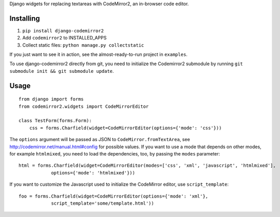 Django widgets for replacing textareas with CodeMirror2, an in-browser code editor.

Installing
==========

1. ``pip install django-codemirror2``
2. Add ``codemirror2`` to INSTALLED_APPS
3. Collect static files: ``python manage.py collectstatic``

If you just want to see it in action, see the almost-ready-to-run project in ``examples``.

To use django-codemirror2 directly from git, you need to initialize
the Codemirror2 submodule by running ``git submodule init && git submodule update``.

Usage
=====

::

    from django import forms
    from codemirror2.widgets import CodeMirrorEditor

    class TestForm(forms.Form):
        css = forms.Charfield(widget=CodeMirrorEditor(options={'mode': 'css'}))

The ``options`` argument will be passed as JSON to ``CodeMirror.fromTextArea``, see
http://codemirror.net/manual.html#config for possible values.
If you want to use a mode that depends on other modes, for example ``htmlmixed``, you
need to load the dependencies, too, by passing the ``modes`` parameter:

::

    html = forms.Charfield(widget=CodeMirrorEditor(modes=['css', 'xml', 'javascript', 'htmlmixed'],
                options={'mode': 'htmlmixed'}))

If you want to customize the Javascript used to initialize the CodeMirror editor, use ``script_template``::

    foo = forms.Charfield(widget=CodeMirrorEditor(options={'mode': 'xml'}, 
                script_template='some/template.html'))
